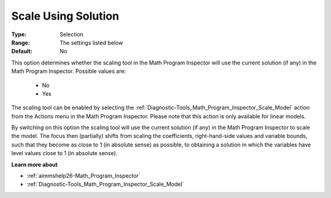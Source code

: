 

.. _option-AIMMS-scale_using_solution:


Scale Using Solution
====================



:Type:	Selection	
:Range:	The settings listed below	
:Default:	No	



This option determines whether the scaling tool in the Math Program Inspector will use the current solution (if any) in the Math Program Inspector. Possible values are:



    *	No
    *	Yes




The scaling tool can be enabled by selecting the :ref:`Diagnostic-Tools_Math_Program_Inspector_Scale_Model`  action from the Actions menu in the Math Program Inspector. Please note that this action is only available for linear models.





By switching on this option the scaling tool will use the current solution (if any) in the Math Program Inspector to scale the model. The focus then (partially) shifts from scaling the coefficients, right-hand-side values and variable bounds, such that they become as close to 1 (in absolute sense) as possible, to obtaining a solution in which the variables have level values close to 1 (in absolute sense).





**Learn more about** 

*	:ref:`aimmshelp26-Math_Program_Inspector` 
*	:ref:`Diagnostic-Tools_Math_Program_Inspector_Scale_Model` 



